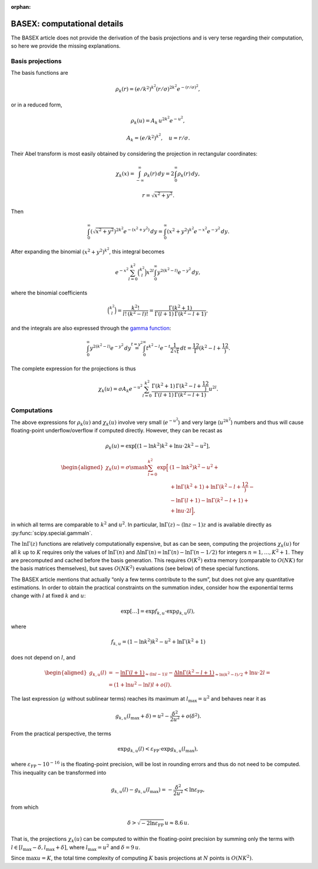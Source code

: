 :orphan:

BASEX: computational details
============================

The BASEX article does not provide the derivation of the basis projections and
is very terse regarding their computation, so here we provide the missing
explanations.


Basis projections
-----------------

The basis functions are

.. math::
    \rho_k(r) = (e/k^2)^{k^2} (r/\sigma)^{2k^2} e^{-(r/\sigma)^2},

or in a reduced form,

.. math::
    \rho_k(u) = A_k \, u^{2k^2} e^{-u^2},

.. math::
    A_k = (e/k^2)^{k^2}, \quad u = r/\sigma.

Their Abel transform is most easily obtained by considering the projection in
rectangular coordinates:

.. math::
    \chi_k(x) =
    \int_{-\infty}^\infty \rho_k(r) \,dy =
    2 \int_0^\infty \rho_k(r) \,dy,
    
.. math::
    r = \sqrt{x^2 + y^2}.

Then

.. math::
    \int_0^\infty \left(\sqrt{x^2 + y^2}\right)^{2k^2}
        e^{-\left(x^2 + y^2\right)} \,dy =
    \int_0^\infty \left(x^2 + y^2\right)^{k^2}
        e^{-x^2} e^{-y^2} \,dy.

After expanding the binomial :math:`\left(x^2 + y^2\right)^{k^2}`, this
integral becomes

.. math::
    e^{-x^2} \sum_{l=0}^{k^2} \binom{k^2}l x^{2l}
        \int_0^\infty y^{2\left(k^2-l\right)} e^{-y^2} \,dy,

where the binomial coefficients

.. math::
    \binom{k^2}l = \frac{k^2!}{l! \, (k^2-l)!} =
    \frac{\Gamma(k^2 + 1)}{\Gamma(l + 1) \, \Gamma(k^2 - l + 1)},

and the integrals are also expressed through the `gamma function
<https://en.wikipedia.org/wiki/Gamma_function>`_:

.. math::
    \int_0^\infty y^{2\left(k^2-l\right)} e^{-y^2} \,dy \stackrel{t=y^2}{=}
    \int_0^\infty t^{k^2-l} e^{-t} \frac1{2\sqrt{t}} \,dt =
    \frac12 \Gamma\left(k^2 - l + \frac12\right).

The complete expression for the projections is thus

.. math::
    \chi_k(u) = \sigma A_k e^{-u^2} \sum_{l=0}^{k^2}
        \frac{\Gamma(k^2 + 1) \, \Gamma\left(k^2 - l + \frac12\right)}
             {\Gamma(l + 1) \, \Gamma(k^2 - l + 1)}
        u^{2l}.


Computations
------------

The above expressions for :math:`\rho_k(u)` and :math:`\chi_k(u)` involve very
small (:math:`e^{-u^2}`) and very large (:math:`u^{2k^2}`) numbers and thus
will cause floating-point underflow/overflow if computed directly. However,
they can be recast as

.. math::
    \rho_k(u) = \exp\left[
        \left(1 - \ln k^2\right) k^2 + \ln u \cdot 2k^2 - u^2
    \right],

.. math::
    \begin{aligned}
    \chi_k(u) = \sigma \smash{\sum_{l=0}^{k^2} \exp\Big[}
        & \left(1 - \ln k^2\right) k^2 - u^2 + {} \\
        &+ \ln\Gamma(k^2 + 1) + \ln\Gamma\left(k^2 - l + \frac12\right) - {} \\
        &- \ln\Gamma(l + 1) - \ln\Gamma(k^2 - l + 1) + {} \\
        &+ \ln u \cdot 2l
    \Big],
    \end{aligned}

in which all terms are comparable to :math:`k^2` and :math:`u^2`. In
particular, :math:`\ln \Gamma(z) \sim (\ln z - 1) z` and is available directly
as :py:func:`scipy.special.gammaln`.

The :math:`\ln \Gamma(z)` functions are relatively computationally expensive,
but as can be seen, computing the projections :math:`\chi_k(u)` for all
:math:`k` up to :math:`K` requires only the values of :math:`\ln \Gamma(n)` and
:math:`\Delta \ln \Gamma(n) = \ln \Gamma(n) - \ln \Gamma(n - 1/2)` for integers
:math:`n = 1, \dots, K^2 + 1`. They are precomputed and cached before the basis
generation. This requires :math:`O(K^2)` extra memory (comparable to
:math:`O(NK)` for the basis matrices themselves), but saves :math:`O(NK^2)`
evaluations (see below) of these special functions.

The BASEX article mentions that actually “only a few terms contribute to the
sum”, but does not give any quantitative estimations. In order to obtain the
practical constraints on the summation index, consider how the exponential
terms change with :math:`l` at fixed :math:`k` and :math:`u`:

.. math::
    \exp[\dots] = \exp f_{k,u} \cdot \exp g_{k,u}(l),

where

.. math::
    f_{k,u} = \left(1 - \ln k^2\right) k^2 - u^2 + \ln\Gamma(k^2 + 1)

does not depend on :math:`l`, and

.. math::
    \begin{aligned}
        g_{k,u}(l) &= -\underbrace{\ln\Gamma(l + 1)}_{\approx (\ln l - 1)l} -
            \underbrace{\Delta\ln\Gamma(k^2 - l + 1)}_{\approx \ln(k^2 - l)/2} +
            \ln u \cdot 2l = \\
        &= (1 + \ln u^2 - \ln l) l + o(l).
    \end{aligned}

The last expression (:math:`g` without sublinear terms) reaches its maximum at
:math:`l_\text{max} = u^2` and behaves near it as

.. math::
    g_{k,u}(l_\text{max} + \delta) = u^2 - \frac{\delta^2}{2u^2} + o(\delta^2).

From the practical perspective, the terms

.. math::
    \exp g_{k,u}(l) < \varepsilon_\text{FP} \cdot \exp g_{k,u}(l_\text{max}),

where :math:`\varepsilon_\text{FP} \sim 10^{-16}` is the floating-point
precision, will be lost in rounding errors and thus do not need to be computed.
This inequality can be transformed into

.. math::
    g_{k,u}(l) - g_{k,u}(l_\text{max}) = -\frac{\delta^2}{2u^2} <
        \ln \varepsilon_\text{FP},

from which

.. math::
    \delta > \sqrt{-2 \ln\varepsilon_\text{FP}} \, u \approx 8.6 \, u.

That is, the projections :math:`\chi_k(u)` can be computed to within the
floating-point precision by summing only the terms with :math:`l \in
[l_\text{max} - \delta, l_\text{max} + \delta]`, where :math:`l_\text{max} =
u^2` and :math:`\delta = 9\,u`.

Since :math:`\max u = K`, the total time complexity of computing :math:`K`
basis projections at :math:`N` points is :math:`O(NK^2)`.
